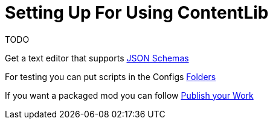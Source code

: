 = Setting Up For Using ContentLib

TODO

Get a text editor that supports xref:Reference/JsonSchema.adoc[JSON Schemas]

For testing you can put scripts in the Configs xref:BackgroundInfo/FolderNames.adoc[Folders] 

If you want a packaged mod you can follow xref:Tutorials/PublishMod.adoc[Publish your Work]